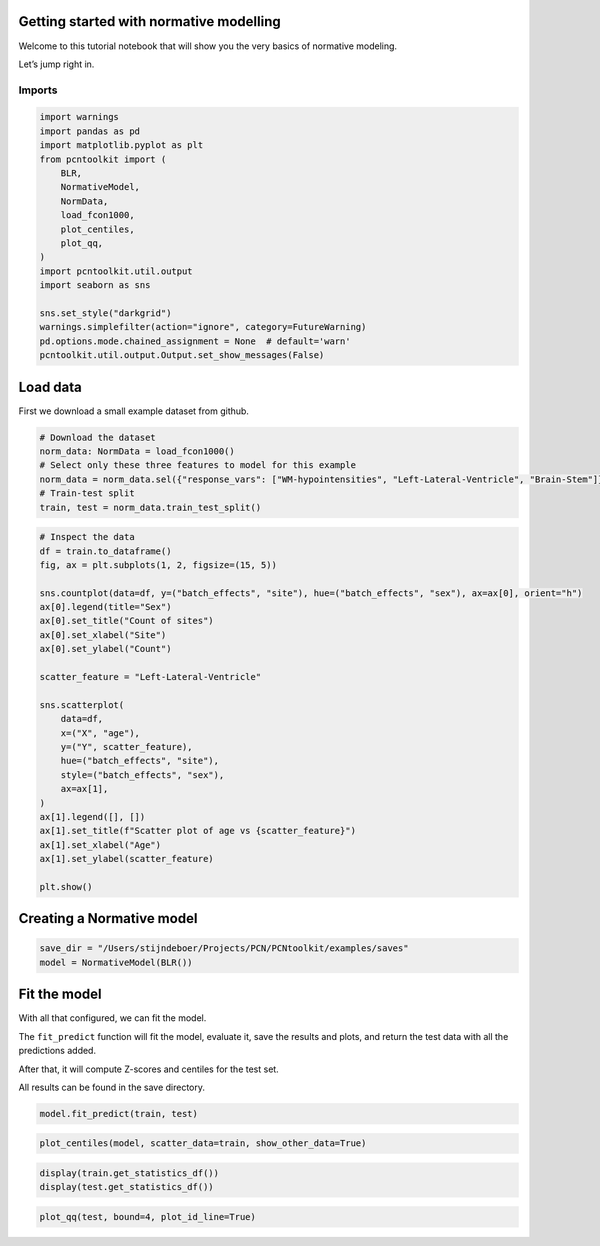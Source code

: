 Getting started with normative modelling
========================================

Welcome to this tutorial notebook that will show you the very basics of
normative modeling.

Let’s jump right in.

Imports
~~~~~~~

.. code:: ipython3

    import warnings
    import pandas as pd
    import matplotlib.pyplot as plt
    from pcntoolkit import (
        BLR,
        NormativeModel,
        NormData,
        load_fcon1000,
        plot_centiles,
        plot_qq,
    )
    import pcntoolkit.util.output
    import seaborn as sns
    
    sns.set_style("darkgrid")
    warnings.simplefilter(action="ignore", category=FutureWarning)
    pd.options.mode.chained_assignment = None  # default='warn'
    pcntoolkit.util.output.Output.set_show_messages(False)

Load data
=========

First we download a small example dataset from github.

.. code:: ipython3

    # Download the dataset
    norm_data: NormData = load_fcon1000()
    # Select only these three features to model for this example
    norm_data = norm_data.sel({"response_vars": ["WM-hypointensities", "Left-Lateral-Ventricle", "Brain-Stem"]})
    # Train-test split
    train, test = norm_data.train_test_split()

.. code:: ipython3

    # Inspect the data
    df = train.to_dataframe()
    fig, ax = plt.subplots(1, 2, figsize=(15, 5))
    
    sns.countplot(data=df, y=("batch_effects", "site"), hue=("batch_effects", "sex"), ax=ax[0], orient="h")
    ax[0].legend(title="Sex")
    ax[0].set_title("Count of sites")
    ax[0].set_xlabel("Site")
    ax[0].set_ylabel("Count")
    
    scatter_feature = "Left-Lateral-Ventricle"
    
    sns.scatterplot(
        data=df,
        x=("X", "age"),
        y=("Y", scatter_feature),
        hue=("batch_effects", "site"),
        style=("batch_effects", "sex"),
        ax=ax[1],
    )
    ax[1].legend([], [])
    ax[1].set_title(f"Scatter plot of age vs {scatter_feature}")
    ax[1].set_xlabel("Age")
    ax[1].set_ylabel(scatter_feature)
    
    plt.show()



.. image:: getting_started_files/getting_started_6_0.png


Creating a Normative model
==========================

.. code:: ipython3

    save_dir = "/Users/stijndeboer/Projects/PCN/PCNtoolkit/examples/saves"
    model = NormativeModel(BLR())

Fit the model
=============

With all that configured, we can fit the model.

The ``fit_predict`` function will fit the model, evaluate it, save the
results and plots, and return the test data with all the predictions
added.

After that, it will compute Z-scores and centiles for the test set.

All results can be found in the save directory.

.. code:: ipython3

    model.fit_predict(train, test)




.. raw:: html

    <div><svg style="position: absolute; width: 0; height: 0; overflow: hidden">
    <defs>
    <symbol id="icon-database" viewBox="0 0 32 32">
    <path d="M16 0c-8.837 0-16 2.239-16 5v4c0 2.761 7.163 5 16 5s16-2.239 16-5v-4c0-2.761-7.163-5-16-5z"></path>
    <path d="M16 17c-8.837 0-16-2.239-16-5v6c0 2.761 7.163 5 16 5s16-2.239 16-5v-6c0 2.761-7.163 5-16 5z"></path>
    <path d="M16 26c-8.837 0-16-2.239-16-5v6c0 2.761 7.163 5 16 5s16-2.239 16-5v-6c0 2.761-7.163 5-16 5z"></path>
    </symbol>
    <symbol id="icon-file-text2" viewBox="0 0 32 32">
    <path d="M28.681 7.159c-0.694-0.947-1.662-2.053-2.724-3.116s-2.169-2.030-3.116-2.724c-1.612-1.182-2.393-1.319-2.841-1.319h-15.5c-1.378 0-2.5 1.121-2.5 2.5v27c0 1.378 1.122 2.5 2.5 2.5h23c1.378 0 2.5-1.122 2.5-2.5v-19.5c0-0.448-0.137-1.23-1.319-2.841zM24.543 5.457c0.959 0.959 1.712 1.825 2.268 2.543h-4.811v-4.811c0.718 0.556 1.584 1.309 2.543 2.268zM28 29.5c0 0.271-0.229 0.5-0.5 0.5h-23c-0.271 0-0.5-0.229-0.5-0.5v-27c0-0.271 0.229-0.5 0.5-0.5 0 0 15.499-0 15.5 0v7c0 0.552 0.448 1 1 1h7v19.5z"></path>
    <path d="M23 26h-14c-0.552 0-1-0.448-1-1s0.448-1 1-1h14c0.552 0 1 0.448 1 1s-0.448 1-1 1z"></path>
    <path d="M23 22h-14c-0.552 0-1-0.448-1-1s0.448-1 1-1h14c0.552 0 1 0.448 1 1s-0.448 1-1 1z"></path>
    <path d="M23 18h-14c-0.552 0-1-0.448-1-1s0.448-1 1-1h14c0.552 0 1 0.448 1 1s-0.448 1-1 1z"></path>
    </symbol>
    </defs>
    </svg>
    <style>/* CSS stylesheet for displaying xarray objects in jupyterlab.
     *
     */
    
    :root {
      --xr-font-color0: var(--jp-content-font-color0, rgba(0, 0, 0, 1));
      --xr-font-color2: var(--jp-content-font-color2, rgba(0, 0, 0, 0.54));
      --xr-font-color3: var(--jp-content-font-color3, rgba(0, 0, 0, 0.38));
      --xr-border-color: var(--jp-border-color2, #e0e0e0);
      --xr-disabled-color: var(--jp-layout-color3, #bdbdbd);
      --xr-background-color: var(--jp-layout-color0, white);
      --xr-background-color-row-even: var(--jp-layout-color1, white);
      --xr-background-color-row-odd: var(--jp-layout-color2, #eeeeee);
    }
    
    html[theme="dark"],
    html[data-theme="dark"],
    body[data-theme="dark"],
    body.vscode-dark {
      --xr-font-color0: rgba(255, 255, 255, 1);
      --xr-font-color2: rgba(255, 255, 255, 0.54);
      --xr-font-color3: rgba(255, 255, 255, 0.38);
      --xr-border-color: #1f1f1f;
      --xr-disabled-color: #515151;
      --xr-background-color: #111111;
      --xr-background-color-row-even: #111111;
      --xr-background-color-row-odd: #313131;
    }
    
    .xr-wrap {
      display: block !important;
      min-width: 300px;
      max-width: 700px;
    }
    
    .xr-text-repr-fallback {
      /* fallback to plain text repr when CSS is not injected (untrusted notebook) */
      display: none;
    }
    
    .xr-header {
      padding-top: 6px;
      padding-bottom: 6px;
      margin-bottom: 4px;
      border-bottom: solid 1px var(--xr-border-color);
    }
    
    .xr-header > div,
    .xr-header > ul {
      display: inline;
      margin-top: 0;
      margin-bottom: 0;
    }
    
    .xr-obj-type,
    .xr-array-name {
      margin-left: 2px;
      margin-right: 10px;
    }
    
    .xr-obj-type {
      color: var(--xr-font-color2);
    }
    
    .xr-sections {
      padding-left: 0 !important;
      display: grid;
      grid-template-columns: 150px auto auto 1fr 0 20px 0 20px;
    }
    
    .xr-section-item {
      display: contents;
    }
    
    .xr-section-item input {
      display: inline-block;
      opacity: 0;
      height: 0;
    }
    
    .xr-section-item input + label {
      color: var(--xr-disabled-color);
    }
    
    .xr-section-item input:enabled + label {
      cursor: pointer;
      color: var(--xr-font-color2);
    }
    
    .xr-section-item input:focus + label {
      border: 2px solid var(--xr-font-color0);
    }
    
    .xr-section-item input:enabled + label:hover {
      color: var(--xr-font-color0);
    }
    
    .xr-section-summary {
      grid-column: 1;
      color: var(--xr-font-color2);
      font-weight: 500;
    }
    
    .xr-section-summary > span {
      display: inline-block;
      padding-left: 0.5em;
    }
    
    .xr-section-summary-in:disabled + label {
      color: var(--xr-font-color2);
    }
    
    .xr-section-summary-in + label:before {
      display: inline-block;
      content: "►";
      font-size: 11px;
      width: 15px;
      text-align: center;
    }
    
    .xr-section-summary-in:disabled + label:before {
      color: var(--xr-disabled-color);
    }
    
    .xr-section-summary-in:checked + label:before {
      content: "▼";
    }
    
    .xr-section-summary-in:checked + label > span {
      display: none;
    }
    
    .xr-section-summary,
    .xr-section-inline-details {
      padding-top: 4px;
      padding-bottom: 4px;
    }
    
    .xr-section-inline-details {
      grid-column: 2 / -1;
    }
    
    .xr-section-details {
      display: none;
      grid-column: 1 / -1;
      margin-bottom: 5px;
    }
    
    .xr-section-summary-in:checked ~ .xr-section-details {
      display: contents;
    }
    
    .xr-array-wrap {
      grid-column: 1 / -1;
      display: grid;
      grid-template-columns: 20px auto;
    }
    
    .xr-array-wrap > label {
      grid-column: 1;
      vertical-align: top;
    }
    
    .xr-preview {
      color: var(--xr-font-color3);
    }
    
    .xr-array-preview,
    .xr-array-data {
      padding: 0 5px !important;
      grid-column: 2;
    }
    
    .xr-array-data,
    .xr-array-in:checked ~ .xr-array-preview {
      display: none;
    }
    
    .xr-array-in:checked ~ .xr-array-data,
    .xr-array-preview {
      display: inline-block;
    }
    
    .xr-dim-list {
      display: inline-block !important;
      list-style: none;
      padding: 0 !important;
      margin: 0;
    }
    
    .xr-dim-list li {
      display: inline-block;
      padding: 0;
      margin: 0;
    }
    
    .xr-dim-list:before {
      content: "(";
    }
    
    .xr-dim-list:after {
      content: ")";
    }
    
    .xr-dim-list li:not(:last-child):after {
      content: ",";
      padding-right: 5px;
    }
    
    .xr-has-index {
      font-weight: bold;
    }
    
    .xr-var-list,
    .xr-var-item {
      display: contents;
    }
    
    .xr-var-item > div,
    .xr-var-item label,
    .xr-var-item > .xr-var-name span {
      background-color: var(--xr-background-color-row-even);
      margin-bottom: 0;
    }
    
    .xr-var-item > .xr-var-name:hover span {
      padding-right: 5px;
    }
    
    .xr-var-list > li:nth-child(odd) > div,
    .xr-var-list > li:nth-child(odd) > label,
    .xr-var-list > li:nth-child(odd) > .xr-var-name span {
      background-color: var(--xr-background-color-row-odd);
    }
    
    .xr-var-name {
      grid-column: 1;
    }
    
    .xr-var-dims {
      grid-column: 2;
    }
    
    .xr-var-dtype {
      grid-column: 3;
      text-align: right;
      color: var(--xr-font-color2);
    }
    
    .xr-var-preview {
      grid-column: 4;
    }
    
    .xr-index-preview {
      grid-column: 2 / 5;
      color: var(--xr-font-color2);
    }
    
    .xr-var-name,
    .xr-var-dims,
    .xr-var-dtype,
    .xr-preview,
    .xr-attrs dt {
      white-space: nowrap;
      overflow: hidden;
      text-overflow: ellipsis;
      padding-right: 10px;
    }
    
    .xr-var-name:hover,
    .xr-var-dims:hover,
    .xr-var-dtype:hover,
    .xr-attrs dt:hover {
      overflow: visible;
      width: auto;
      z-index: 1;
    }
    
    .xr-var-attrs,
    .xr-var-data,
    .xr-index-data {
      display: none;
      background-color: var(--xr-background-color) !important;
      padding-bottom: 5px !important;
    }
    
    .xr-var-attrs-in:checked ~ .xr-var-attrs,
    .xr-var-data-in:checked ~ .xr-var-data,
    .xr-index-data-in:checked ~ .xr-index-data {
      display: block;
    }
    
    .xr-var-data > table {
      float: right;
    }
    
    .xr-var-name span,
    .xr-var-data,
    .xr-index-name div,
    .xr-index-data,
    .xr-attrs {
      padding-left: 25px !important;
    }
    
    .xr-attrs,
    .xr-var-attrs,
    .xr-var-data,
    .xr-index-data {
      grid-column: 1 / -1;
    }
    
    dl.xr-attrs {
      padding: 0;
      margin: 0;
      display: grid;
      grid-template-columns: 125px auto;
    }
    
    .xr-attrs dt,
    .xr-attrs dd {
      padding: 0;
      margin: 0;
      float: left;
      padding-right: 10px;
      width: auto;
    }
    
    .xr-attrs dt {
      font-weight: normal;
      grid-column: 1;
    }
    
    .xr-attrs dt:hover span {
      display: inline-block;
      background: var(--xr-background-color);
      padding-right: 10px;
    }
    
    .xr-attrs dd {
      grid-column: 2;
      white-space: pre-wrap;
      word-break: break-all;
    }
    
    .xr-icon-database,
    .xr-icon-file-text2,
    .xr-no-icon {
      display: inline-block;
      vertical-align: middle;
      width: 1em;
      height: 1.5em !important;
      stroke-width: 0;
      stroke: currentColor;
      fill: currentColor;
    }
    </style><pre class='xr-text-repr-fallback'>&lt;xarray.NormData&gt; Size: 87kB
    Dimensions:            (observations: 216, response_vars: 3, covariates: 1,
                            batch_effect_dims: 2, centile: 5, statistic: 10)
    Coordinates:
      * observations       (observations) int64 2kB 756 769 692 616 ... 751 470 1043
      * response_vars      (response_vars) &lt;U22 264B &#x27;WM-hypointensities&#x27; ... &#x27;Br...
      * covariates         (covariates) &lt;U3 12B &#x27;age&#x27;
      * batch_effect_dims  (batch_effect_dims) &lt;U4 32B &#x27;sex&#x27; &#x27;site&#x27;
      * centile            (centile) float64 40B 0.05 0.25 0.5 0.75 0.95
      * statistic          (statistic) &lt;U8 320B &#x27;MACE&#x27; &#x27;MAPE&#x27; ... &#x27;SMSE&#x27; &#x27;ShapiroW&#x27;
    Data variables:
        subjects           (observations) object 2kB &#x27;Munchen_sub96752&#x27; ... &#x27;Quee...
        Y                  (observations, response_vars) float64 5kB 2.721e+03 .....
        X                  (observations, covariates) float64 2kB 63.0 ... 23.0
        batch_effects      (observations, batch_effect_dims) &lt;U17 29kB &#x27;0&#x27; ... &#x27;Q...
        Z                  (observations, response_vars) float64 5kB 0.1736 ... -...
        centiles           (centile, observations, response_vars) float64 26kB 1....
        logp               (observations, response_vars) float64 5kB -7.66 ... -9...
        Y_harmonized       (observations, response_vars) float64 5kB 2.721e+03 .....
        Yhat               (observations, response_vars) float64 5kB 2.577e+03 .....
        statistics         (response_vars, statistic) float64 240B 0.05981 ... 0....
    Attributes:
        real_ids:                       True
        is_scaled:                      False
        name:                           fcon1000_test
        unique_batch_effects:           {&#x27;sex&#x27;: [&#x27;0&#x27;, &#x27;1&#x27;], &#x27;site&#x27;: [&#x27;AnnArbor_a&#x27;...
        batch_effect_counts:            {&#x27;sex&#x27;: {&#x27;0&#x27;: 589, &#x27;1&#x27;: 489}, &#x27;site&#x27;: {&#x27;A...
        batch_effect_covariate_ranges:  {&#x27;sex&#x27;: {&#x27;0&#x27;: {&#x27;age&#x27;: {&#x27;min&#x27;: 7.88, &#x27;max&#x27;...
        covariate_ranges:               {&#x27;age&#x27;: {&#x27;min&#x27;: 7.88, &#x27;max&#x27;: 85.0}}</pre><div class='xr-wrap' style='display:none'><div class='xr-header'><div class='xr-obj-type'>xarray.NormData</div></div><ul class='xr-sections'><li class='xr-section-item'><input id='section-f2f3c318-0719-4db1-a136-5d1fb5bdd5e6' class='xr-section-summary-in' type='checkbox' disabled ><label for='section-f2f3c318-0719-4db1-a136-5d1fb5bdd5e6' class='xr-section-summary'  title='Expand/collapse section'>Dimensions:</label><div class='xr-section-inline-details'><ul class='xr-dim-list'><li><span class='xr-has-index'>observations</span>: 216</li><li><span class='xr-has-index'>response_vars</span>: 3</li><li><span class='xr-has-index'>covariates</span>: 1</li><li><span class='xr-has-index'>batch_effect_dims</span>: 2</li><li><span class='xr-has-index'>centile</span>: 5</li><li><span class='xr-has-index'>statistic</span>: 10</li></ul></div><div class='xr-section-details'></div></li><li class='xr-section-item'><input id='section-5e3a7773-f1dd-405b-a02f-c49a72acb5a4' class='xr-section-summary-in' type='checkbox'  checked><label for='section-5e3a7773-f1dd-405b-a02f-c49a72acb5a4' class='xr-section-summary' >Coordinates: <span>(6)</span></label><div class='xr-section-inline-details'></div><div class='xr-section-details'><ul class='xr-var-list'><li class='xr-var-item'><div class='xr-var-name'><span class='xr-has-index'>observations</span></div><div class='xr-var-dims'>(observations)</div><div class='xr-var-dtype'>int64</div><div class='xr-var-preview xr-preview'>756 769 692 616 ... 751 470 1043</div><input id='attrs-de752022-6215-4dba-8fd3-de454b3867e5' class='xr-var-attrs-in' type='checkbox' disabled><label for='attrs-de752022-6215-4dba-8fd3-de454b3867e5' title='Show/Hide attributes'><svg class='icon xr-icon-file-text2'><use xlink:href='#icon-file-text2'></use></svg></label><input id='data-579c76f6-99b2-471d-a811-7ac4888fb3b9' class='xr-var-data-in' type='checkbox'><label for='data-579c76f6-99b2-471d-a811-7ac4888fb3b9' title='Show/Hide data repr'><svg class='icon xr-icon-database'><use xlink:href='#icon-database'></use></svg></label><div class='xr-var-attrs'><dl class='xr-attrs'></dl></div><div class='xr-var-data'><pre>array([ 756,  769,  692, ...,  751,  470, 1043])</pre></div></li><li class='xr-var-item'><div class='xr-var-name'><span class='xr-has-index'>response_vars</span></div><div class='xr-var-dims'>(response_vars)</div><div class='xr-var-dtype'>&lt;U22</div><div class='xr-var-preview xr-preview'>&#x27;WM-hypointensities&#x27; ... &#x27;Brain-...</div><input id='attrs-021b86d2-57c3-477e-9c63-4866b371a85a' class='xr-var-attrs-in' type='checkbox' disabled><label for='attrs-021b86d2-57c3-477e-9c63-4866b371a85a' title='Show/Hide attributes'><svg class='icon xr-icon-file-text2'><use xlink:href='#icon-file-text2'></use></svg></label><input id='data-d4e97fd8-5513-4742-bae3-0c4d8bbe1271' class='xr-var-data-in' type='checkbox'><label for='data-d4e97fd8-5513-4742-bae3-0c4d8bbe1271' title='Show/Hide data repr'><svg class='icon xr-icon-database'><use xlink:href='#icon-database'></use></svg></label><div class='xr-var-attrs'><dl class='xr-attrs'></dl></div><div class='xr-var-data'><pre>array([&#x27;WM-hypointensities&#x27;, &#x27;Left-Lateral-Ventricle&#x27;, &#x27;Brain-Stem&#x27;],
          dtype=&#x27;&lt;U22&#x27;)</pre></div></li><li class='xr-var-item'><div class='xr-var-name'><span class='xr-has-index'>covariates</span></div><div class='xr-var-dims'>(covariates)</div><div class='xr-var-dtype'>&lt;U3</div><div class='xr-var-preview xr-preview'>&#x27;age&#x27;</div><input id='attrs-bcea2fff-b449-46c3-ba74-560b68433afb' class='xr-var-attrs-in' type='checkbox' disabled><label for='attrs-bcea2fff-b449-46c3-ba74-560b68433afb' title='Show/Hide attributes'><svg class='icon xr-icon-file-text2'><use xlink:href='#icon-file-text2'></use></svg></label><input id='data-dc6a4fbc-7758-4ad1-a7b6-4089b3e7150f' class='xr-var-data-in' type='checkbox'><label for='data-dc6a4fbc-7758-4ad1-a7b6-4089b3e7150f' title='Show/Hide data repr'><svg class='icon xr-icon-database'><use xlink:href='#icon-database'></use></svg></label><div class='xr-var-attrs'><dl class='xr-attrs'></dl></div><div class='xr-var-data'><pre>array([&#x27;age&#x27;], dtype=&#x27;&lt;U3&#x27;)</pre></div></li><li class='xr-var-item'><div class='xr-var-name'><span class='xr-has-index'>batch_effect_dims</span></div><div class='xr-var-dims'>(batch_effect_dims)</div><div class='xr-var-dtype'>&lt;U4</div><div class='xr-var-preview xr-preview'>&#x27;sex&#x27; &#x27;site&#x27;</div><input id='attrs-0d0aae51-f5e8-42ce-bc83-049724e9c417' class='xr-var-attrs-in' type='checkbox' disabled><label for='attrs-0d0aae51-f5e8-42ce-bc83-049724e9c417' title='Show/Hide attributes'><svg class='icon xr-icon-file-text2'><use xlink:href='#icon-file-text2'></use></svg></label><input id='data-b8ebc4da-f47a-4c09-af4b-41f5bf189ddb' class='xr-var-data-in' type='checkbox'><label for='data-b8ebc4da-f47a-4c09-af4b-41f5bf189ddb' title='Show/Hide data repr'><svg class='icon xr-icon-database'><use xlink:href='#icon-database'></use></svg></label><div class='xr-var-attrs'><dl class='xr-attrs'></dl></div><div class='xr-var-data'><pre>array([&#x27;sex&#x27;, &#x27;site&#x27;], dtype=&#x27;&lt;U4&#x27;)</pre></div></li><li class='xr-var-item'><div class='xr-var-name'><span class='xr-has-index'>centile</span></div><div class='xr-var-dims'>(centile)</div><div class='xr-var-dtype'>float64</div><div class='xr-var-preview xr-preview'>0.05 0.25 0.5 0.75 0.95</div><input id='attrs-bbe68f1c-2177-4775-862b-3e4dea975038' class='xr-var-attrs-in' type='checkbox' disabled><label for='attrs-bbe68f1c-2177-4775-862b-3e4dea975038' title='Show/Hide attributes'><svg class='icon xr-icon-file-text2'><use xlink:href='#icon-file-text2'></use></svg></label><input id='data-607f65bc-911b-4464-baa3-ea547e813dc5' class='xr-var-data-in' type='checkbox'><label for='data-607f65bc-911b-4464-baa3-ea547e813dc5' title='Show/Hide data repr'><svg class='icon xr-icon-database'><use xlink:href='#icon-database'></use></svg></label><div class='xr-var-attrs'><dl class='xr-attrs'></dl></div><div class='xr-var-data'><pre>array([0.05, 0.25, 0.5 , 0.75, 0.95])</pre></div></li><li class='xr-var-item'><div class='xr-var-name'><span class='xr-has-index'>statistic</span></div><div class='xr-var-dims'>(statistic)</div><div class='xr-var-dtype'>&lt;U8</div><div class='xr-var-preview xr-preview'>&#x27;MACE&#x27; &#x27;MAPE&#x27; ... &#x27;SMSE&#x27; &#x27;ShapiroW&#x27;</div><input id='attrs-09f7a063-ba90-40ad-b1e9-fba2473069f2' class='xr-var-attrs-in' type='checkbox' disabled><label for='attrs-09f7a063-ba90-40ad-b1e9-fba2473069f2' title='Show/Hide attributes'><svg class='icon xr-icon-file-text2'><use xlink:href='#icon-file-text2'></use></svg></label><input id='data-8c99b55e-1419-4354-80e4-4482ed8cd136' class='xr-var-data-in' type='checkbox'><label for='data-8c99b55e-1419-4354-80e4-4482ed8cd136' title='Show/Hide data repr'><svg class='icon xr-icon-database'><use xlink:href='#icon-database'></use></svg></label><div class='xr-var-attrs'><dl class='xr-attrs'></dl></div><div class='xr-var-data'><pre>array([&#x27;MACE&#x27;, &#x27;MAPE&#x27;, &#x27;MSLL&#x27;, &#x27;NLL&#x27;, &#x27;R2&#x27;, &#x27;RMSE&#x27;, &#x27;Rho&#x27;, &#x27;Rho_p&#x27;, &#x27;SMSE&#x27;,
           &#x27;ShapiroW&#x27;], dtype=&#x27;&lt;U8&#x27;)</pre></div></li></ul></div></li><li class='xr-section-item'><input id='section-6b39a397-122d-4272-aac0-abf868cecb24' class='xr-section-summary-in' type='checkbox'  checked><label for='section-6b39a397-122d-4272-aac0-abf868cecb24' class='xr-section-summary' >Data variables: <span>(10)</span></label><div class='xr-section-inline-details'></div><div class='xr-section-details'><ul class='xr-var-list'><li class='xr-var-item'><div class='xr-var-name'><span>subjects</span></div><div class='xr-var-dims'>(observations)</div><div class='xr-var-dtype'>object</div><div class='xr-var-preview xr-preview'>&#x27;Munchen_sub96752&#x27; ... &#x27;Queensla...</div><input id='attrs-400c8f38-cf85-496e-b05e-6ff729b18aad' class='xr-var-attrs-in' type='checkbox' disabled><label for='attrs-400c8f38-cf85-496e-b05e-6ff729b18aad' title='Show/Hide attributes'><svg class='icon xr-icon-file-text2'><use xlink:href='#icon-file-text2'></use></svg></label><input id='data-3e4215af-d148-4821-9fb4-b4495ce0cfd7' class='xr-var-data-in' type='checkbox'><label for='data-3e4215af-d148-4821-9fb4-b4495ce0cfd7' title='Show/Hide data repr'><svg class='icon xr-icon-database'><use xlink:href='#icon-database'></use></svg></label><div class='xr-var-attrs'><dl class='xr-attrs'></dl></div><div class='xr-var-data'><pre>array([&#x27;Munchen_sub96752&#x27;, &#x27;NewYork_a_sub18638&#x27;, &#x27;Leiden_2200_sub87320&#x27;,
           &#x27;ICBM_sub47658&#x27;, &#x27;AnnArbor_b_sub45569&#x27;, &#x27;Beijing_Zang_sub18960&#x27;,
           &#x27;Leiden_2200_sub18456&#x27;, &#x27;Berlin_Margulies_sub27711&#x27;,
           &#x27;Beijing_Zang_sub87776&#x27;, &#x27;Milwaukee_b_sub63196&#x27;,
           &#x27;Beijing_Zang_sub07144&#x27;, &#x27;Atlanta_sub76280&#x27;,
           &#x27;Beijing_Zang_sub40037&#x27;, &#x27;Cambridge_Buckner_sub17737&#x27;,
           &#x27;ICBM_sub89049&#x27;, &#x27;ICBM_sub55656&#x27;, &#x27;Oulu_sub45566&#x27;,
           &#x27;Beijing_Zang_sub89088&#x27;, &#x27;Atlanta_sub16563&#x27;,
           &#x27;Cambridge_Buckner_sub51172&#x27;, &#x27;Oulu_sub98739&#x27;,
           &#x27;Queensland_sub49845&#x27;, &#x27;Cambridge_Buckner_sub84256&#x27;,
           &#x27;Cleveland_sub80263&#x27;, &#x27;ICBM_sub16607&#x27;, &#x27;Newark_sub46570&#x27;,
           &#x27;NewYork_a_sub88286&#x27;, &#x27;Cambridge_Buckner_sub02591&#x27;,
           &#x27;Oulu_sub66467&#x27;, &#x27;Beijing_Zang_sub74386&#x27;, &#x27;Newark_sub55760&#x27;,
           &#x27;ICBM_sub30623&#x27;, &#x27;Oulu_sub68752&#x27;, &#x27;Leiden_2180_sub19281&#x27;,
           &#x27;Beijing_Zang_sub50972&#x27;, &#x27;Beijing_Zang_sub85030&#x27;,
           &#x27;Milwaukee_b_sub36386&#x27;, &#x27;Baltimore_sub31837&#x27;, &#x27;PaloAlto_sub84978&#x27;,
           &#x27;Oulu_sub01077&#x27;, &#x27;NewYork_a_ADHD_sub54828&#x27;, &#x27;PaloAlto_sub96705&#x27;,
           &#x27;Cambridge_Buckner_sub40635&#x27;, &#x27;ICBM_sub66794&#x27;,
           &#x27;Beijing_Zang_sub46541&#x27;, &#x27;Beijing_Zang_sub87089&#x27;,
           &#x27;Pittsburgh_sub97823&#x27;, &#x27;Beijing_Zang_sub98617&#x27;, &#x27;ICBM_sub92028&#x27;,
    ...
           &#x27;Leiden_2200_sub04484&#x27;, &#x27;Beijing_Zang_sub80163&#x27;, &#x27;ICBM_sub02382&#x27;,
           &#x27;Cambridge_Buckner_sub77435&#x27;, &#x27;NewYork_a_sub54887&#x27;,
           &#x27;Oulu_sub85532&#x27;, &#x27;Baltimore_sub73823&#x27;, &#x27;Beijing_Zang_sub29590&#x27;,
           &#x27;Oulu_sub99718&#x27;, &#x27;Beijing_Zang_sub08455&#x27;, &#x27;Beijing_Zang_sub85543&#x27;,
           &#x27;Cambridge_Buckner_sub45354&#x27;, &#x27;Beijing_Zang_sub07717&#x27;,
           &#x27;Baltimore_sub76160&#x27;, &#x27;Beijing_Zang_sub17093&#x27;,
           &#x27;AnnArbor_b_sub90127&#x27;, &#x27;SaintLouis_sub73002&#x27;,
           &#x27;Queensland_sub93238&#x27;, &#x27;Cleveland_sub34189&#x27;,
           &#x27;Cambridge_Buckner_sub89107&#x27;, &#x27;Atlanta_sub75153&#x27;,
           &#x27;NewYork_a_ADHD_sub73035&#x27;, &#x27;Cambridge_Buckner_sub59434&#x27;,
           &#x27;Milwaukee_b_sub44912&#x27;, &#x27;Cleveland_sub46739&#x27;, &#x27;Oulu_sub20495&#x27;,
           &#x27;SaintLouis_sub28304&#x27;, &#x27;Cambridge_Buckner_sub35430&#x27;,
           &#x27;Oulu_sub86362&#x27;, &#x27;Newark_sub58526&#x27;, &#x27;Leiden_2180_sub12255&#x27;,
           &#x27;ICBM_sub48210&#x27;, &#x27;Cambridge_Buckner_sub77989&#x27;,
           &#x27;Berlin_Margulies_sub75506&#x27;, &#x27;NewYork_a_sub29216&#x27;,
           &#x27;Beijing_Zang_sub05267&#x27;, &#x27;AnnArbor_b_sub18546&#x27;, &#x27;Oulu_sub75620&#x27;,
           &#x27;AnnArbor_b_sub30250&#x27;, &#x27;Berlin_Margulies_sub86111&#x27;,
           &#x27;Beijing_Zang_sub89592&#x27;, &#x27;Beijing_Zang_sub68012&#x27;,
           &#x27;NewYork_a_sub50559&#x27;, &#x27;Munchen_sub66933&#x27;,
           &#x27;Cambridge_Buckner_sub59729&#x27;, &#x27;Queensland_sub86245&#x27;], dtype=object)</pre></div></li><li class='xr-var-item'><div class='xr-var-name'><span>Y</span></div><div class='xr-var-dims'>(observations, response_vars)</div><div class='xr-var-dtype'>float64</div><div class='xr-var-preview xr-preview'>2.721e+03 1.362e+04 ... 1.681e+04</div><input id='attrs-4dcfff9a-d33f-4abe-bb89-74d33a6200c6' class='xr-var-attrs-in' type='checkbox' disabled><label for='attrs-4dcfff9a-d33f-4abe-bb89-74d33a6200c6' title='Show/Hide attributes'><svg class='icon xr-icon-file-text2'><use xlink:href='#icon-file-text2'></use></svg></label><input id='data-24cd1d05-4abd-416a-841b-3ecdd6f65dbc' class='xr-var-data-in' type='checkbox'><label for='data-24cd1d05-4abd-416a-841b-3ecdd6f65dbc' title='Show/Hide data repr'><svg class='icon xr-icon-database'><use xlink:href='#icon-database'></use></svg></label><div class='xr-var-attrs'><dl class='xr-attrs'></dl></div><div class='xr-var-data'><pre>array([[ 2721.4, 13617.8, 22653.2],
           [ 1143.1, 10922.3, 20821.3],
           [  955.8,  8374.3, 19278.9],
           [ 1473.9, 16068.7, 25724. ],
           [  757.8,  4107.1, 16570.4],
           [  871.1,  5962.5, 23831.3],
           [ 1207.3, 19877.6, 23995.9],
           [  595. ,  5568.6, 21180.8],
           [  682.4,  6953.8, 15396.4],
           [  445.1,  6771.1, 20429.1],
           [ 1620. ,  3980.3, 21843.1],
           [  602.8,  6051.4, 19098.4],
           [ 1432.5,  5916.8, 22060.2],
           [ 1908.2,  4656.4, 22974.4],
           [ 1834. ,  3691.9, 26658.4],
           [  459.6,  5823.6, 21087. ],
           [ 1210. ,  6667.1, 23873.9],
           [  845.9,  7648.6, 20948.3],
           [  995.2,  6850.1, 20345.2],
           [ 1734.7,  4457. , 18642.8],
    ...
           [  785.8,  6197.9, 20216. ],
           [ 2240.1,  4806.6, 27596.4],
           [  758.1,  5615.1, 24054.6],
           [ 1440.5,  7500.1, 13773.6],
           [  818.6,  9928.8, 21445.7],
           [ 3769.9, 19406.4, 23748.4],
           [  880.2,  7366.4, 21144.5],
           [  823.9, 11342.3, 25405.8],
           [ 2113.9,  8920.5, 22618.7],
           [  741.9, 11228.2, 20471.4],
           [ 1333.9,  9730.4, 22427.1],
           [  707.3,  6458.2, 21449.5],
           [ 1134.1,  6038.2, 15343. ],
           [  438.6,  7505.7, 15679.7],
           [  966.3, 10570. , 19890.2],
           [  424.3,  4887. , 21624.5],
           [  604.7,  8933.9, 18852.1],
           [ 2343.2, 19039.7, 18791.2],
           [ 2721.7,  4899.1, 23784.8],
           [  703.5, 10060.7, 16805.6]])</pre></div></li><li class='xr-var-item'><div class='xr-var-name'><span>X</span></div><div class='xr-var-dims'>(observations, covariates)</div><div class='xr-var-dtype'>float64</div><div class='xr-var-preview xr-preview'>63.0 23.27 22.0 ... 72.0 23.0 23.0</div><input id='attrs-9c9adc0c-6c0a-4dd8-9b63-8cead9702b15' class='xr-var-attrs-in' type='checkbox' disabled><label for='attrs-9c9adc0c-6c0a-4dd8-9b63-8cead9702b15' title='Show/Hide attributes'><svg class='icon xr-icon-file-text2'><use xlink:href='#icon-file-text2'></use></svg></label><input id='data-b70e4e93-4480-4c73-b67e-d8a60bff320f' class='xr-var-data-in' type='checkbox'><label for='data-b70e4e93-4480-4c73-b67e-d8a60bff320f' title='Show/Hide data repr'><svg class='icon xr-icon-database'><use xlink:href='#icon-database'></use></svg></label><div class='xr-var-attrs'><dl class='xr-attrs'></dl></div><div class='xr-var-data'><pre>array([[63.  ],
           [23.27],
           [22.  ],
           [42.  ],
           [63.  ],
           [23.  ],
           [21.  ],
           [26.  ],
           [21.  ],
           [49.  ],
           [20.  ],
           [23.  ],
           [20.  ],
           [26.  ],
           [35.  ],
           [21.  ],
           [22.  ],
           [19.  ],
           [34.  ],
           [18.  ],
    ...
           [21.  ],
           [20.  ],
           [22.  ],
           [25.  ],
           [25.  ],
           [73.  ],
           [22.  ],
           [28.  ],
           [29.06],
           [19.  ],
           [20.  ],
           [22.  ],
           [19.  ],
           [24.  ],
           [21.  ],
           [24.  ],
           [22.79],
           [72.  ],
           [23.  ],
           [23.  ]])</pre></div></li><li class='xr-var-item'><div class='xr-var-name'><span>batch_effects</span></div><div class='xr-var-dims'>(observations, batch_effect_dims)</div><div class='xr-var-dtype'>&lt;U17</div><div class='xr-var-preview xr-preview'>&#x27;0&#x27; &#x27;Munchen&#x27; ... &#x27;1&#x27; &#x27;Queensland&#x27;</div><input id='attrs-672af3c7-e794-4398-8571-77c3d490939f' class='xr-var-attrs-in' type='checkbox' disabled><label for='attrs-672af3c7-e794-4398-8571-77c3d490939f' title='Show/Hide attributes'><svg class='icon xr-icon-file-text2'><use xlink:href='#icon-file-text2'></use></svg></label><input id='data-5853feab-dfff-4d98-a906-fe2e380ab0c4' class='xr-var-data-in' type='checkbox'><label for='data-5853feab-dfff-4d98-a906-fe2e380ab0c4' title='Show/Hide data repr'><svg class='icon xr-icon-database'><use xlink:href='#icon-database'></use></svg></label><div class='xr-var-attrs'><dl class='xr-attrs'></dl></div><div class='xr-var-data'><pre>array([[&#x27;0&#x27;, &#x27;Munchen&#x27;],
           [&#x27;1&#x27;, &#x27;NewYork_a&#x27;],
           [&#x27;0&#x27;, &#x27;Leiden_2200&#x27;],
           [&#x27;1&#x27;, &#x27;ICBM&#x27;],
           [&#x27;0&#x27;, &#x27;AnnArbor_b&#x27;],
           [&#x27;1&#x27;, &#x27;Beijing_Zang&#x27;],
           [&#x27;1&#x27;, &#x27;Leiden_2200&#x27;],
           [&#x27;0&#x27;, &#x27;Berlin_Margulies&#x27;],
           [&#x27;0&#x27;, &#x27;Beijing_Zang&#x27;],
           [&#x27;0&#x27;, &#x27;Milwaukee_b&#x27;],
           [&#x27;1&#x27;, &#x27;Beijing_Zang&#x27;],
           [&#x27;0&#x27;, &#x27;Atlanta&#x27;],
           [&#x27;0&#x27;, &#x27;Beijing_Zang&#x27;],
           [&#x27;0&#x27;, &#x27;Cambridge_Buckner&#x27;],
           [&#x27;1&#x27;, &#x27;ICBM&#x27;],
           [&#x27;0&#x27;, &#x27;ICBM&#x27;],
           [&#x27;1&#x27;, &#x27;Oulu&#x27;],
           [&#x27;0&#x27;, &#x27;Beijing_Zang&#x27;],
           [&#x27;1&#x27;, &#x27;Atlanta&#x27;],
           [&#x27;0&#x27;, &#x27;Cambridge_Buckner&#x27;],
    ...
           [&#x27;0&#x27;, &#x27;SaintLouis&#x27;],
           [&#x27;1&#x27;, &#x27;Cambridge_Buckner&#x27;],
           [&#x27;0&#x27;, &#x27;Oulu&#x27;],
           [&#x27;0&#x27;, &#x27;Newark&#x27;],
           [&#x27;1&#x27;, &#x27;Leiden_2180&#x27;],
           [&#x27;1&#x27;, &#x27;ICBM&#x27;],
           [&#x27;0&#x27;, &#x27;Cambridge_Buckner&#x27;],
           [&#x27;1&#x27;, &#x27;Berlin_Margulies&#x27;],
           [&#x27;1&#x27;, &#x27;NewYork_a&#x27;],
           [&#x27;0&#x27;, &#x27;Beijing_Zang&#x27;],
           [&#x27;1&#x27;, &#x27;AnnArbor_b&#x27;],
           [&#x27;0&#x27;, &#x27;Oulu&#x27;],
           [&#x27;0&#x27;, &#x27;AnnArbor_b&#x27;],
           [&#x27;0&#x27;, &#x27;Berlin_Margulies&#x27;],
           [&#x27;1&#x27;, &#x27;Beijing_Zang&#x27;],
           [&#x27;0&#x27;, &#x27;Beijing_Zang&#x27;],
           [&#x27;1&#x27;, &#x27;NewYork_a&#x27;],
           [&#x27;1&#x27;, &#x27;Munchen&#x27;],
           [&#x27;1&#x27;, &#x27;Cambridge_Buckner&#x27;],
           [&#x27;1&#x27;, &#x27;Queensland&#x27;]], dtype=&#x27;&lt;U17&#x27;)</pre></div></li><li class='xr-var-item'><div class='xr-var-name'><span>Z</span></div><div class='xr-var-dims'>(observations, response_vars)</div><div class='xr-var-dtype'>float64</div><div class='xr-var-preview xr-preview'>0.1736 -0.4422 ... 0.9962 -1.518</div><input id='attrs-f60fe6fa-1f24-48c7-a570-19411422f854' class='xr-var-attrs-in' type='checkbox' disabled><label for='attrs-f60fe6fa-1f24-48c7-a570-19411422f854' title='Show/Hide attributes'><svg class='icon xr-icon-file-text2'><use xlink:href='#icon-file-text2'></use></svg></label><input id='data-1285dfe5-a650-4847-b287-1ef06e36f115' class='xr-var-data-in' type='checkbox'><label for='data-1285dfe5-a650-4847-b287-1ef06e36f115' title='Show/Hide data repr'><svg class='icon xr-icon-database'><use xlink:href='#icon-database'></use></svg></label><div class='xr-var-attrs'><dl class='xr-attrs'></dl></div><div class='xr-var-data'><pre>array([[ 1.73637664e-01, -4.42157868e-01,  8.14800661e-01],
           [ 2.29970825e-01,  1.17701264e+00,  8.38553876e-02],
           [ 6.72811398e-02,  6.68691282e-01, -5.31567685e-01],
           [-2.92919635e-01,  1.29414216e+00,  2.04005597e+00],
           [-2.18171193e+00, -2.60173007e+00, -1.61216628e+00],
           [-8.36810980e-02,  6.37097483e-02,  1.28485355e+00],
           [ 4.18744021e-01,  3.34237387e+00,  1.35052629e+00],
           [-5.62956278e-01, -1.94537705e-01,  2.27299890e-01],
           [-2.12183578e-01,  4.01705812e-01, -2.08069572e+00],
           [-1.87171629e+00, -1.21253408e+00, -7.26058451e-02],
           [ 9.63990192e-01, -2.18669884e-01,  4.91552434e-01],
           [-4.06159864e-01,  8.39369139e-02, -6.03586840e-01],
           [ 7.38610538e-01,  2.21969960e-01,  5.78175836e-01],
           [ 1.01528624e+00, -4.02070027e-01,  9.42951826e-01],
           [ 4.83582323e-01, -1.12701697e+00,  2.41288563e+00],
           [-4.79988243e-01,  1.44541275e-01,  1.89867917e-01],
           [ 3.72820738e-01,  2.80246600e-01,  1.30184957e+00],
           [ 8.26650949e-02,  6.72264946e-01,  1.34524052e-01],
           [-4.75069321e-01, -3.52558560e-01, -1.06098671e-01],
           [ 1.20023699e+00,  2.23676098e-03, -7.85375853e-01],
    ...
           [-8.78972113e-02,  2.29709109e-01, -1.57663261e-01],
           [ 1.70936578e+00, -3.06498983e-02,  2.78713243e+00],
           [-1.70347415e-01,  4.08816721e-02,  1.37394935e+00],
           [ 5.02358088e-01,  3.01110946e-01, -2.72819634e+00],
           [-2.45082127e-01,  8.53674951e-01,  3.32994710e-01],
           [ 9.39995863e-01,  3.10995436e-01,  1.25175282e+00],
           [-2.35874425e-02,  4.39360568e-01,  2.12811691e-01],
           [-3.86137815e-01,  1.00654039e+00,  1.91309031e+00],
           [ 1.11198583e+00,  3.96006050e-01,  8.01029727e-01],
           [-4.23483572e-02,  1.48680180e+00, -5.57600480e-02],
           [ 6.20090891e-01,  1.08973351e+00,  7.24569784e-01],
           [-2.31407256e-01,  2.32714915e-01,  3.34507504e-01],
           [ 4.29096604e-01,  3.05818933e-01, -2.10200240e+00],
           [-6.52655974e-01,  3.58605975e-01, -1.96765728e+00],
           [ 1.29063031e-01,  1.22453221e+00, -2.87658276e-01],
           [-6.69843148e-01, -2.37202940e-01,  4.04335315e-01],
           [-3.93555514e-01,  7.51593137e-01, -7.01861401e-01],
           [-7.21018251e-01,  2.83875727e-01, -7.26067689e-01],
           [ 2.14061709e+00, -1.78242646e-01,  1.26629992e+00],
           [-2.85125157e-01,  9.96161605e-01, -1.51842048e+00]])</pre></div></li><li class='xr-var-item'><div class='xr-var-name'><span>centiles</span></div><div class='xr-var-dims'>(centile, observations, response_vars)</div><div class='xr-var-dtype'>float64</div><div class='xr-var-preview xr-preview'>1.205e+03 8.321e+03 ... 2.473e+04</div><input id='attrs-ed412d79-cf1a-40d3-a0c8-c64d13d46b0a' class='xr-var-attrs-in' type='checkbox' disabled><label for='attrs-ed412d79-cf1a-40d3-a0c8-c64d13d46b0a' title='Show/Hide attributes'><svg class='icon xr-icon-file-text2'><use xlink:href='#icon-file-text2'></use></svg></label><input id='data-c34c619f-f586-47d9-af37-6534aa875184' class='xr-var-data-in' type='checkbox'><label for='data-c34c619f-f586-47d9-af37-6534aa875184' title='Show/Hide data repr'><svg class='icon xr-icon-database'><use xlink:href='#icon-database'></use></svg></label><div class='xr-var-attrs'><dl class='xr-attrs'></dl></div><div class='xr-var-data'><pre>array([[[ 1205.36623922,  8321.15905815, 16488.47444253],
            [ -416.75185355, -1480.11769033, 16488.72682011],
            [ -468.64599831, -1793.6442441 , 16488.72832267],
            ...,
            [ 1572.47122833, 10539.57495194, 16488.36198046],
            [ -427.78424944, -1546.77179312, 16488.72717359],
            [ -427.78424944, -1546.77179312, 16488.72717359]],
    
           [[ 2014.33596289, 12594.6164154 , 18920.53451759],
            [  390.58980985,  2784.74002725, 18920.69916002],
            [  338.66833699,  2471.06907745, 18920.70173094],
            ...,
            [ 2382.017364  , 14816.07661758, 18920.47454854],
            [  379.5514757 ,  2718.05454837, 18920.69972055],
            [  379.5514757 ,  2718.05454837, 18920.69972055]],
    
           [[ 2576.64233054, 15565.05178961, 20611.03395989],
            [  951.76452988,  5749.19788214, 20611.13761854],
            [  899.82406155,  5435.42656418, 20611.14093206],
            ...,
            [ 2944.72438958, 17788.62805861, 20611.01047819],
            [  940.72206811,  5682.49059407, 20611.13832299],
            [  940.72206811,  5682.49059407, 20611.13832299]],
    
           [[ 3138.94869818, 18535.48716382, 22301.53340219],
            [ 1512.93924991,  8713.65573704, 22301.57607705],
            [ 1460.9797861 ,  8399.78405091, 22301.58013319],
            ...,
            [ 3507.43141517, 20761.17949964, 22301.54640784],
            [ 1501.89266052,  8646.92663978, 22301.57692542],
            [ 1501.89266052,  8646.92663978, 22301.57692542]],
    
           [[ 3947.91842185, 22808.94452108, 24733.59347724],
            [ 2320.28091331, 12978.51345462, 24733.54841696],
            [ 2268.2941214 , 12664.49737247, 24733.55354146],
            ...,
            [ 4316.97755084, 25037.68116528, 24733.65897592],
            [ 2309.22838566, 12911.75298127, 24733.54947238],
            [ 2309.22838566, 12911.75298127, 24733.54947238]]])</pre></div></li><li class='xr-var-item'><div class='xr-var-name'><span>logp</span></div><div class='xr-var-dims'>(observations, response_vars)</div><div class='xr-var-dtype'>float64</div><div class='xr-var-preview xr-preview'>-7.66 -9.407 ... -9.803 -9.898</div><input id='attrs-b714f300-83c1-41d7-97dc-5a9cfef5ae11' class='xr-var-attrs-in' type='checkbox' disabled><label for='attrs-b714f300-83c1-41d7-97dc-5a9cfef5ae11' title='Show/Hide attributes'><svg class='icon xr-icon-file-text2'><use xlink:href='#icon-file-text2'></use></svg></label><input id='data-0afe17b9-60d7-4497-a657-6e020a2a9415' class='xr-var-data-in' type='checkbox'><label for='data-0afe17b9-60d7-4497-a657-6e020a2a9415' title='Show/Hide data repr'><svg class='icon xr-icon-database'><use xlink:href='#icon-database'></use></svg></label><div class='xr-var-attrs'><dl class='xr-attrs'></dl></div><div class='xr-var-data'><pre>array([[ -7.65985919,  -9.40695293,  -9.07746668],
           [ -7.66921292,  -9.99986615,  -8.74899641],
           [ -7.64499916,  -9.53072694,  -8.88676309],
           [ -7.68638997, -10.14530815, -10.8263997 ],
           [-10.02471764, -12.69370083, -10.04505668],
           [ -7.64626354,  -9.30920889,  -9.57090496],
           [ -7.73038374, -14.89285916,  -9.65744204],
           [ -7.80130871,  -9.32618844,  -8.77131256],
           [ -7.6652214 ,  -9.38781138, -10.91012874],
           [ -9.39552443, -10.04340007,  -8.7481287 ],
           [ -8.10732487,  -9.33101171,  -8.86629378],
           [ -7.7252452 ,  -9.31070213,  -8.92763917],
           [ -7.91545909,  -9.33173878,  -8.91262553],
           [ -8.15825189,  -9.38809614,  -9.19005901],
           [ -7.76009788,  -9.94267275, -11.65648968],
           [ -7.75790482,  -9.31757369,  -8.76350632],
           [ -7.71223343,  -9.346422  ,  -9.59288714],
           [ -7.64608012,  -9.53305056,  -8.75453078],
           [ -7.75597678,  -9.36969729,  -8.75110924],
           [ -8.36292599,  -9.30706119,  -9.05389063],
    ...
           [ -7.64657343,  -9.33351073,  -8.75791026],
           [ -9.10365202,  -9.30757316, -12.62953548],
           [ -7.6572449 ,  -9.30798858,  -9.6893494 ],
           [ -7.76900062,  -9.35256985, -12.46700776],
           [ -7.67285142,  -9.67161641,  -8.80092285],
           [ -8.08737749,  -9.35835727,  -9.52898347],
           [ -7.64301397,  -9.40367178,  -8.7681254 ],
           [ -7.71746361,  -9.81389135, -10.57543705],
           [ -8.26120425,  -9.38577557,  -9.06630411],
           [ -7.64356005, -10.41237028,  -8.74703701],
           [ -7.83494268,  -9.90086301,  -9.00798257],
           [ -7.66951044,  -9.33423104,  -8.80142862],
           [ -7.73472531,  -9.35384309, -10.95468947],
           [ -7.85576986,  -9.37150622, -10.68131792],
           [ -7.6510391 , -10.05686717,  -8.78685505],
           [ -7.86713487,  -9.33533972,  -8.82722387],
           [ -7.72019959,  -9.58961988,  -8.99178542],
           [ -7.9054301 ,  -9.35020598,  -9.00912535],
           [ -9.93388304,  -9.32306464,  -9.54723838],
           [ -7.68341046,  -9.80334839,  -9.89828101]])</pre></div></li><li class='xr-var-item'><div class='xr-var-name'><span>Y_harmonized</span></div><div class='xr-var-dims'>(observations, response_vars)</div><div class='xr-var-dtype'>float64</div><div class='xr-var-preview xr-preview'>2.721e+03 1.362e+04 ... 1.681e+04</div><input id='attrs-be677711-94c3-412f-8763-01a9e7253a1c' class='xr-var-attrs-in' type='checkbox' disabled><label for='attrs-be677711-94c3-412f-8763-01a9e7253a1c' title='Show/Hide attributes'><svg class='icon xr-icon-file-text2'><use xlink:href='#icon-file-text2'></use></svg></label><input id='data-3292fffd-d844-4f39-906b-551c27239a43' class='xr-var-data-in' type='checkbox'><label for='data-3292fffd-d844-4f39-906b-551c27239a43' title='Show/Hide data repr'><svg class='icon xr-icon-database'><use xlink:href='#icon-database'></use></svg></label><div class='xr-var-attrs'><dl class='xr-attrs'></dl></div><div class='xr-var-data'><pre>array([[ 2721.4, 13617.8, 22653.2],
           [ 1143.1, 10922.3, 20821.3],
           [  955.8,  8374.3, 19278.9],
           [ 1473.9, 16068.7, 25724. ],
           [  757.8,  4107.1, 16570.4],
           [  871.1,  5962.5, 23831.3],
           [ 1207.3, 19877.6, 23995.9],
           [  595. ,  5568.6, 21180.8],
           [  682.4,  6953.8, 15396.4],
           [  445.1,  6771.1, 20429.1],
           [ 1620. ,  3980.3, 21843.1],
           [  602.8,  6051.4, 19098.4],
           [ 1432.5,  5916.8, 22060.2],
           [ 1908.2,  4656.4, 22974.4],
           [ 1834. ,  3691.9, 26658.4],
           [  459.6,  5823.6, 21087. ],
           [ 1210. ,  6667.1, 23873.9],
           [  845.9,  7648.6, 20948.3],
           [  995.2,  6850.1, 20345.2],
           [ 1734.7,  4457. , 18642.8],
    ...
           [  785.8,  6197.9, 20216. ],
           [ 2240.1,  4806.6, 27596.4],
           [  758.1,  5615.1, 24054.6],
           [ 1440.5,  7500.1, 13773.6],
           [  818.6,  9928.8, 21445.7],
           [ 3769.9, 19406.4, 23748.4],
           [  880.2,  7366.4, 21144.5],
           [  823.9, 11342.3, 25405.8],
           [ 2113.9,  8920.5, 22618.7],
           [  741.9, 11228.2, 20471.4],
           [ 1333.9,  9730.4, 22427.1],
           [  707.3,  6458.2, 21449.5],
           [ 1134.1,  6038.2, 15343. ],
           [  438.6,  7505.7, 15679.7],
           [  966.3, 10570. , 19890.2],
           [  424.3,  4887. , 21624.5],
           [  604.7,  8933.9, 18852.1],
           [ 2343.2, 19039.7, 18791.2],
           [ 2721.7,  4899.1, 23784.8],
           [  703.5, 10060.7, 16805.6]])</pre></div></li><li class='xr-var-item'><div class='xr-var-name'><span>Yhat</span></div><div class='xr-var-dims'>(observations, response_vars)</div><div class='xr-var-dtype'>float64</div><div class='xr-var-preview xr-preview'>2.577e+03 1.557e+04 ... 2.061e+04</div><input id='attrs-ef26feed-cc0f-4e7e-8784-0ab00f90a8b0' class='xr-var-attrs-in' type='checkbox' disabled><label for='attrs-ef26feed-cc0f-4e7e-8784-0ab00f90a8b0' title='Show/Hide attributes'><svg class='icon xr-icon-file-text2'><use xlink:href='#icon-file-text2'></use></svg></label><input id='data-01150f9f-8674-4d4d-ba0a-ab678d886826' class='xr-var-data-in' type='checkbox'><label for='data-01150f9f-8674-4d4d-ba0a-ab678d886826' title='Show/Hide data repr'><svg class='icon xr-icon-database'><use xlink:href='#icon-database'></use></svg></label><div class='xr-var-attrs'><dl class='xr-attrs'></dl></div><div class='xr-var-data'><pre>array([[ 2576.64233054, 15565.05178961, 20611.03395989],
           [  951.76452988,  5749.19788214, 20611.13761854],
           [  899.82406155,  5435.42656418, 20611.14093206],
           [ 1717.78419276, 10376.70716195, 20611.08875051],
           [ 2576.64233054, 15565.05178961, 20611.03395989],
           [  940.72206811,  5682.49059407, 20611.13832299],
           [  858.92605499,  5188.36253429, 20611.14354114],
           [ 1063.41608779,  6423.68268374, 20611.13049575],
           [  858.92605499,  5188.36253429, 20611.14354114],
           [ 2004.07023869, 12106.15537117, 20611.07048697],
           [  818.02804842,  4941.29850441, 20611.14615022],
           [  940.72206811,  5682.49059407, 20611.13832299],
           [  818.02804842,  4941.29850441, 20611.14615022],
           [ 1063.41608779,  6423.68268374, 20611.13049575],
           [ 1431.49814684,  8647.25895273, 20611.10701406],
           [  858.92605499,  5188.36253429, 20611.14354114],
           [  899.82406155,  5435.42656418, 20611.14093206],
           [  777.13004186,  4694.23447452, 20611.1487593 ],
           [ 1390.60014028,  8400.19492285, 20611.10962313],
           [  736.2320353 ,  4447.17044463, 20611.15136837],
    ...
           [  858.92605499,  5188.36253429, 20611.14354114],
           [  818.02804842,  4941.29850441, 20611.14615022],
           [  899.82406155,  5435.42656418, 20611.14093206],
           [ 1022.51808123,  6176.61865385, 20611.13310483],
           [ 1022.51808123,  6176.61865385, 20611.13310483],
           [ 2985.62239615, 18035.6920885 , 20611.00786911],
           [  899.82406155,  5435.42656418, 20611.14093206],
           [ 1145.21210091,  6917.81074351, 20611.1252776 ],
           [ 1188.56398787,  7179.6986152 , 20611.12251198],
           [  777.13004186,  4694.23447452, 20611.1487593 ],
           [  818.02804842,  4941.29850441, 20611.14615022],
           [  899.82406155,  5435.42656418, 20611.14093206],
           [  777.13004186,  4694.23447452, 20611.1487593 ],
           [  981.62007467,  5929.55462396, 20611.13571391],
           [  858.92605499,  5188.36253429, 20611.14354114],
           [  981.62007467,  5929.55462396, 20611.13571391],
           [  932.13348673,  5630.6071478 , 20611.13887089],
           [ 2944.72438958, 17788.62805861, 20611.01047819],
           [  940.72206811,  5682.49059407, 20611.13832299],
           [  940.72206811,  5682.49059407, 20611.13832299]])</pre></div></li><li class='xr-var-item'><div class='xr-var-name'><span>statistics</span></div><div class='xr-var-dims'>(response_vars, statistic)</div><div class='xr-var-dtype'>float64</div><div class='xr-var-preview xr-preview'>0.05981 0.4651 ... 1.0 0.9891</div><input id='attrs-758aa4b5-86f1-4f26-bd2f-519405e5d435' class='xr-var-attrs-in' type='checkbox' disabled><label for='attrs-758aa4b5-86f1-4f26-bd2f-519405e5d435' title='Show/Hide attributes'><svg class='icon xr-icon-file-text2'><use xlink:href='#icon-file-text2'></use></svg></label><input id='data-97cc990c-49f6-4837-a2ba-70ea93816784' class='xr-var-data-in' type='checkbox'><label for='data-97cc990c-49f6-4837-a2ba-70ea93816784' title='Show/Hide data repr'><svg class='icon xr-icon-database'><use xlink:href='#icon-database'></use></svg></label><div class='xr-var-attrs'><dl class='xr-attrs'></dl></div><div class='xr-var-data'><pre>array([[ 5.98148148e-02,  4.65145033e-01, -1.09587062e-01,
             7.93413721e+00, -1.01693652e-01,  6.35261010e+02,
            -2.74954850e-02,  6.87808664e-01,  1.10169365e+00,
             9.79336792e-01],
           [ 5.18518519e-02,  3.98749125e-01,  2.08651691e-02,
             9.82742463e+00,  4.13225402e-02,  4.48391116e+03,
             2.20610013e-01,  1.09934943e-03,  9.58677460e-01,
             9.37065970e-01],
           [ 1.42592593e-02,  1.03229578e-01, -5.36910722e-03,
             9.32223755e+00, -3.92519976e-05,  2.69175730e+03,
            -1.05739320e-01,  1.21291931e-01,  1.00003925e+00,
             9.89107368e-01]])</pre></div></li></ul></div></li><li class='xr-section-item'><input id='section-369a0b62-77ea-4499-a64c-354ad1f5f3e9' class='xr-section-summary-in' type='checkbox'  ><label for='section-369a0b62-77ea-4499-a64c-354ad1f5f3e9' class='xr-section-summary' >Indexes: <span>(6)</span></label><div class='xr-section-inline-details'></div><div class='xr-section-details'><ul class='xr-var-list'><li class='xr-var-item'><div class='xr-index-name'><div>observations</div></div><div class='xr-index-preview'>PandasIndex</div><input type='checkbox' disabled/><label></label><input id='index-7dc77690-9341-4ec9-85e5-5846c90fedc8' class='xr-index-data-in' type='checkbox'/><label for='index-7dc77690-9341-4ec9-85e5-5846c90fedc8' title='Show/Hide index repr'><svg class='icon xr-icon-database'><use xlink:href='#icon-database'></use></svg></label><div class='xr-index-data'><pre>PandasIndex(Index([ 756,  769,  692,  616,   35,  164,  680,  331,  299,  727,
           ...
             27,  959,   29,  346,  304,  264,  798,  751,  470, 1043],
          dtype=&#x27;int64&#x27;, name=&#x27;observations&#x27;, length=216))</pre></div></li><li class='xr-var-item'><div class='xr-index-name'><div>response_vars</div></div><div class='xr-index-preview'>PandasIndex</div><input type='checkbox' disabled/><label></label><input id='index-199d2725-390a-47d0-a922-f2eb94fabfc2' class='xr-index-data-in' type='checkbox'/><label for='index-199d2725-390a-47d0-a922-f2eb94fabfc2' title='Show/Hide index repr'><svg class='icon xr-icon-database'><use xlink:href='#icon-database'></use></svg></label><div class='xr-index-data'><pre>PandasIndex(Index([&#x27;WM-hypointensities&#x27;, &#x27;Left-Lateral-Ventricle&#x27;, &#x27;Brain-Stem&#x27;], dtype=&#x27;object&#x27;, name=&#x27;response_vars&#x27;))</pre></div></li><li class='xr-var-item'><div class='xr-index-name'><div>covariates</div></div><div class='xr-index-preview'>PandasIndex</div><input type='checkbox' disabled/><label></label><input id='index-9442607e-c800-4892-b8ca-64492fe6d62c' class='xr-index-data-in' type='checkbox'/><label for='index-9442607e-c800-4892-b8ca-64492fe6d62c' title='Show/Hide index repr'><svg class='icon xr-icon-database'><use xlink:href='#icon-database'></use></svg></label><div class='xr-index-data'><pre>PandasIndex(Index([&#x27;age&#x27;], dtype=&#x27;object&#x27;, name=&#x27;covariates&#x27;))</pre></div></li><li class='xr-var-item'><div class='xr-index-name'><div>batch_effect_dims</div></div><div class='xr-index-preview'>PandasIndex</div><input type='checkbox' disabled/><label></label><input id='index-de04c692-1e80-4f20-9c1d-255a071627e2' class='xr-index-data-in' type='checkbox'/><label for='index-de04c692-1e80-4f20-9c1d-255a071627e2' title='Show/Hide index repr'><svg class='icon xr-icon-database'><use xlink:href='#icon-database'></use></svg></label><div class='xr-index-data'><pre>PandasIndex(Index([&#x27;sex&#x27;, &#x27;site&#x27;], dtype=&#x27;object&#x27;, name=&#x27;batch_effect_dims&#x27;))</pre></div></li><li class='xr-var-item'><div class='xr-index-name'><div>centile</div></div><div class='xr-index-preview'>PandasIndex</div><input type='checkbox' disabled/><label></label><input id='index-0c0c0f1a-f8e5-4360-a213-c3887f9264f3' class='xr-index-data-in' type='checkbox'/><label for='index-0c0c0f1a-f8e5-4360-a213-c3887f9264f3' title='Show/Hide index repr'><svg class='icon xr-icon-database'><use xlink:href='#icon-database'></use></svg></label><div class='xr-index-data'><pre>PandasIndex(Index([0.05, 0.25, 0.5, 0.75, 0.95], dtype=&#x27;float64&#x27;, name=&#x27;centile&#x27;))</pre></div></li><li class='xr-var-item'><div class='xr-index-name'><div>statistic</div></div><div class='xr-index-preview'>PandasIndex</div><input type='checkbox' disabled/><label></label><input id='index-19f5c2a0-1372-442e-b2e7-ddd35a0baced' class='xr-index-data-in' type='checkbox'/><label for='index-19f5c2a0-1372-442e-b2e7-ddd35a0baced' title='Show/Hide index repr'><svg class='icon xr-icon-database'><use xlink:href='#icon-database'></use></svg></label><div class='xr-index-data'><pre>PandasIndex(Index([&#x27;MACE&#x27;, &#x27;MAPE&#x27;, &#x27;MSLL&#x27;, &#x27;NLL&#x27;, &#x27;R2&#x27;, &#x27;RMSE&#x27;, &#x27;Rho&#x27;, &#x27;Rho_p&#x27;, &#x27;SMSE&#x27;,
           &#x27;ShapiroW&#x27;],
          dtype=&#x27;object&#x27;, name=&#x27;statistic&#x27;))</pre></div></li></ul></div></li><li class='xr-section-item'><input id='section-4daf166b-f04e-4804-9694-b49916c86ace' class='xr-section-summary-in' type='checkbox'  checked><label for='section-4daf166b-f04e-4804-9694-b49916c86ace' class='xr-section-summary' >Attributes: <span>(7)</span></label><div class='xr-section-inline-details'></div><div class='xr-section-details'><dl class='xr-attrs'><dt><span>real_ids :</span></dt><dd>True</dd><dt><span>is_scaled :</span></dt><dd>False</dd><dt><span>name :</span></dt><dd>fcon1000_test</dd><dt><span>unique_batch_effects :</span></dt><dd>{&#x27;sex&#x27;: [&#x27;0&#x27;, &#x27;1&#x27;], &#x27;site&#x27;: [&#x27;AnnArbor_a&#x27;, &#x27;AnnArbor_b&#x27;, &#x27;Atlanta&#x27;, &#x27;Baltimore&#x27;, &#x27;Bangor&#x27;, &#x27;Beijing_Zang&#x27;, &#x27;Berlin_Margulies&#x27;, &#x27;Cambridge_Buckner&#x27;, &#x27;Cleveland&#x27;, &#x27;ICBM&#x27;, &#x27;Leiden_2180&#x27;, &#x27;Leiden_2200&#x27;, &#x27;Milwaukee_b&#x27;, &#x27;Munchen&#x27;, &#x27;NewYork_a&#x27;, &#x27;NewYork_a_ADHD&#x27;, &#x27;Newark&#x27;, &#x27;Oulu&#x27;, &#x27;Oxford&#x27;, &#x27;PaloAlto&#x27;, &#x27;Pittsburgh&#x27;, &#x27;Queensland&#x27;, &#x27;SaintLouis&#x27;]}</dd><dt><span>batch_effect_counts :</span></dt><dd>{&#x27;sex&#x27;: {&#x27;0&#x27;: 589, &#x27;1&#x27;: 489}, &#x27;site&#x27;: {&#x27;AnnArbor_a&#x27;: 24, &#x27;AnnArbor_b&#x27;: 32, &#x27;Atlanta&#x27;: 28, &#x27;Baltimore&#x27;: 23, &#x27;Bangor&#x27;: 20, &#x27;Beijing_Zang&#x27;: 198, &#x27;Berlin_Margulies&#x27;: 26, &#x27;Cambridge_Buckner&#x27;: 198, &#x27;Cleveland&#x27;: 31, &#x27;ICBM&#x27;: 85, &#x27;Leiden_2180&#x27;: 12, &#x27;Leiden_2200&#x27;: 19, &#x27;Milwaukee_b&#x27;: 46, &#x27;Munchen&#x27;: 15, &#x27;NewYork_a&#x27;: 83, &#x27;NewYork_a_ADHD&#x27;: 25, &#x27;Newark&#x27;: 19, &#x27;Oulu&#x27;: 102, &#x27;Oxford&#x27;: 22, &#x27;PaloAlto&#x27;: 17, &#x27;Pittsburgh&#x27;: 3, &#x27;Queensland&#x27;: 19, &#x27;SaintLouis&#x27;: 31}}</dd><dt><span>batch_effect_covariate_ranges :</span></dt><dd>{&#x27;sex&#x27;: {&#x27;0&#x27;: {&#x27;age&#x27;: {&#x27;min&#x27;: 7.88, &#x27;max&#x27;: 85.0}}, &#x27;1&#x27;: {&#x27;age&#x27;: {&#x27;min&#x27;: 9.21, &#x27;max&#x27;: 78.0}}}, &#x27;site&#x27;: {&#x27;AnnArbor_a&#x27;: {&#x27;age&#x27;: {&#x27;min&#x27;: 13.41, &#x27;max&#x27;: 40.98}}, &#x27;AnnArbor_b&#x27;: {&#x27;age&#x27;: {&#x27;min&#x27;: 19.0, &#x27;max&#x27;: 79.0}}, &#x27;Atlanta&#x27;: {&#x27;age&#x27;: {&#x27;min&#x27;: 22.0, &#x27;max&#x27;: 57.0}}, &#x27;Baltimore&#x27;: {&#x27;age&#x27;: {&#x27;min&#x27;: 20.0, &#x27;max&#x27;: 40.0}}, &#x27;Bangor&#x27;: {&#x27;age&#x27;: {&#x27;min&#x27;: 19.0, &#x27;max&#x27;: 38.0}}, &#x27;Beijing_Zang&#x27;: {&#x27;age&#x27;: {&#x27;min&#x27;: 18.0, &#x27;max&#x27;: 26.0}}, &#x27;Berlin_Margulies&#x27;: {&#x27;age&#x27;: {&#x27;min&#x27;: 23.0, &#x27;max&#x27;: 44.0}}, &#x27;Cambridge_Buckner&#x27;: {&#x27;age&#x27;: {&#x27;min&#x27;: 18.0, &#x27;max&#x27;: 30.0}}, &#x27;Cleveland&#x27;: {&#x27;age&#x27;: {&#x27;min&#x27;: 24.0, &#x27;max&#x27;: 60.0}}, &#x27;ICBM&#x27;: {&#x27;age&#x27;: {&#x27;min&#x27;: 19.0, &#x27;max&#x27;: 85.0}}, &#x27;Leiden_2180&#x27;: {&#x27;age&#x27;: {&#x27;min&#x27;: 20.0, &#x27;max&#x27;: 27.0}}, &#x27;Leiden_2200&#x27;: {&#x27;age&#x27;: {&#x27;min&#x27;: 18.0, &#x27;max&#x27;: 28.0}}, &#x27;Milwaukee_b&#x27;: {&#x27;age&#x27;: {&#x27;min&#x27;: 44.0, &#x27;max&#x27;: 65.0}}, &#x27;Munchen&#x27;: {&#x27;age&#x27;: {&#x27;min&#x27;: 63.0, &#x27;max&#x27;: 74.0}}, &#x27;NewYork_a&#x27;: {&#x27;age&#x27;: {&#x27;min&#x27;: 7.88, &#x27;max&#x27;: 49.16}}, &#x27;NewYork_a_ADHD&#x27;: {&#x27;age&#x27;: {&#x27;min&#x27;: 20.69, &#x27;max&#x27;: 50.9}}, &#x27;Newark&#x27;: {&#x27;age&#x27;: {&#x27;min&#x27;: 21.0, &#x27;max&#x27;: 39.0}}, &#x27;Oulu&#x27;: {&#x27;age&#x27;: {&#x27;min&#x27;: 20.0, &#x27;max&#x27;: 23.0}}, &#x27;Oxford&#x27;: {&#x27;age&#x27;: {&#x27;min&#x27;: 20.0, &#x27;max&#x27;: 35.0}}, &#x27;PaloAlto&#x27;: {&#x27;age&#x27;: {&#x27;min&#x27;: 22.0, &#x27;max&#x27;: 46.0}}, &#x27;Pittsburgh&#x27;: {&#x27;age&#x27;: {&#x27;min&#x27;: 25.0, &#x27;max&#x27;: 47.0}}, &#x27;Queensland&#x27;: {&#x27;age&#x27;: {&#x27;min&#x27;: 20.0, &#x27;max&#x27;: 34.0}}, &#x27;SaintLouis&#x27;: {&#x27;age&#x27;: {&#x27;min&#x27;: 21.0, &#x27;max&#x27;: 29.0}}}}</dd><dt><span>covariate_ranges :</span></dt><dd>{&#x27;age&#x27;: {&#x27;min&#x27;: 7.88, &#x27;max&#x27;: 85.0}}</dd></dl></div></li></ul></div></div>



.. code:: ipython3

    plot_centiles(model, scatter_data=train, show_other_data=True)



.. image:: getting_started_files/getting_started_11_0.png



.. image:: getting_started_files/getting_started_11_1.png



.. image:: getting_started_files/getting_started_11_2.png


.. code:: ipython3

    display(train.get_statistics_df())
    display(test.get_statistics_df())



.. raw:: html

    <div>
    <style scoped>
        .dataframe tbody tr th:only-of-type {
            vertical-align: middle;
        }
    
        .dataframe tbody tr th {
            vertical-align: top;
        }
    
        .dataframe thead th {
            text-align: right;
        }
    </style>
    <table border="1" class="dataframe">
      <thead>
        <tr style="text-align: right;">
          <th>statistic</th>
          <th>MACE</th>
          <th>MAPE</th>
          <th>MSLL</th>
          <th>NLL</th>
          <th>R2</th>
          <th>RMSE</th>
          <th>Rho</th>
          <th>Rho_p</th>
          <th>SMSE</th>
          <th>ShapiroW</th>
        </tr>
        <tr>
          <th>response_vars</th>
          <th></th>
          <th></th>
          <th></th>
          <th></th>
          <th></th>
          <th></th>
          <th></th>
          <th></th>
          <th></th>
          <th></th>
        </tr>
      </thead>
      <tbody>
        <tr>
          <th>Brain-Stem</th>
          <td>0.01</td>
          <td>0.10</td>
          <td>-0.00</td>
          <td>9.22</td>
          <td>0.00</td>
          <td>2442.17</td>
          <td>-0.05</td>
          <td>0.14</td>
          <td>1.00</td>
          <td>1.00</td>
        </tr>
        <tr>
          <th>Left-Lateral-Ventricle</th>
          <td>0.05</td>
          <td>0.40</td>
          <td>-0.01</td>
          <td>9.78</td>
          <td>-0.02</td>
          <td>4282.98</td>
          <td>0.27</td>
          <td>0.00</td>
          <td>1.02</td>
          <td>0.95</td>
        </tr>
        <tr>
          <th>WM-hypointensities</th>
          <td>0.06</td>
          <td>0.45</td>
          <td>0.01</td>
          <td>8.12</td>
          <td>0.01</td>
          <td>811.92</td>
          <td>0.02</td>
          <td>0.56</td>
          <td>0.99</td>
          <td>0.85</td>
        </tr>
      </tbody>
    </table>
    </div>



.. raw:: html

    <div>
    <style scoped>
        .dataframe tbody tr th:only-of-type {
            vertical-align: middle;
        }
    
        .dataframe tbody tr th {
            vertical-align: top;
        }
    
        .dataframe thead th {
            text-align: right;
        }
    </style>
    <table border="1" class="dataframe">
      <thead>
        <tr style="text-align: right;">
          <th>statistic</th>
          <th>MACE</th>
          <th>MAPE</th>
          <th>MSLL</th>
          <th>NLL</th>
          <th>R2</th>
          <th>RMSE</th>
          <th>Rho</th>
          <th>Rho_p</th>
          <th>SMSE</th>
          <th>ShapiroW</th>
        </tr>
        <tr>
          <th>response_vars</th>
          <th></th>
          <th></th>
          <th></th>
          <th></th>
          <th></th>
          <th></th>
          <th></th>
          <th></th>
          <th></th>
          <th></th>
        </tr>
      </thead>
      <tbody>
        <tr>
          <th>Brain-Stem</th>
          <td>0.01</td>
          <td>0.10</td>
          <td>-0.01</td>
          <td>9.32</td>
          <td>-0.00</td>
          <td>2691.76</td>
          <td>-0.11</td>
          <td>0.12</td>
          <td>1.00</td>
          <td>0.99</td>
        </tr>
        <tr>
          <th>Left-Lateral-Ventricle</th>
          <td>0.05</td>
          <td>0.40</td>
          <td>0.02</td>
          <td>9.83</td>
          <td>0.04</td>
          <td>4483.91</td>
          <td>0.22</td>
          <td>0.00</td>
          <td>0.96</td>
          <td>0.94</td>
        </tr>
        <tr>
          <th>WM-hypointensities</th>
          <td>0.06</td>
          <td>0.47</td>
          <td>-0.11</td>
          <td>7.93</td>
          <td>-0.10</td>
          <td>635.26</td>
          <td>-0.03</td>
          <td>0.69</td>
          <td>1.10</td>
          <td>0.98</td>
        </tr>
      </tbody>
    </table>
    </div>


.. code:: ipython3

    plot_qq(test, bound=4, plot_id_line=True)



.. image:: getting_started_files/getting_started_13_0.png



.. image:: getting_started_files/getting_started_13_1.png



.. image:: getting_started_files/getting_started_13_2.png


